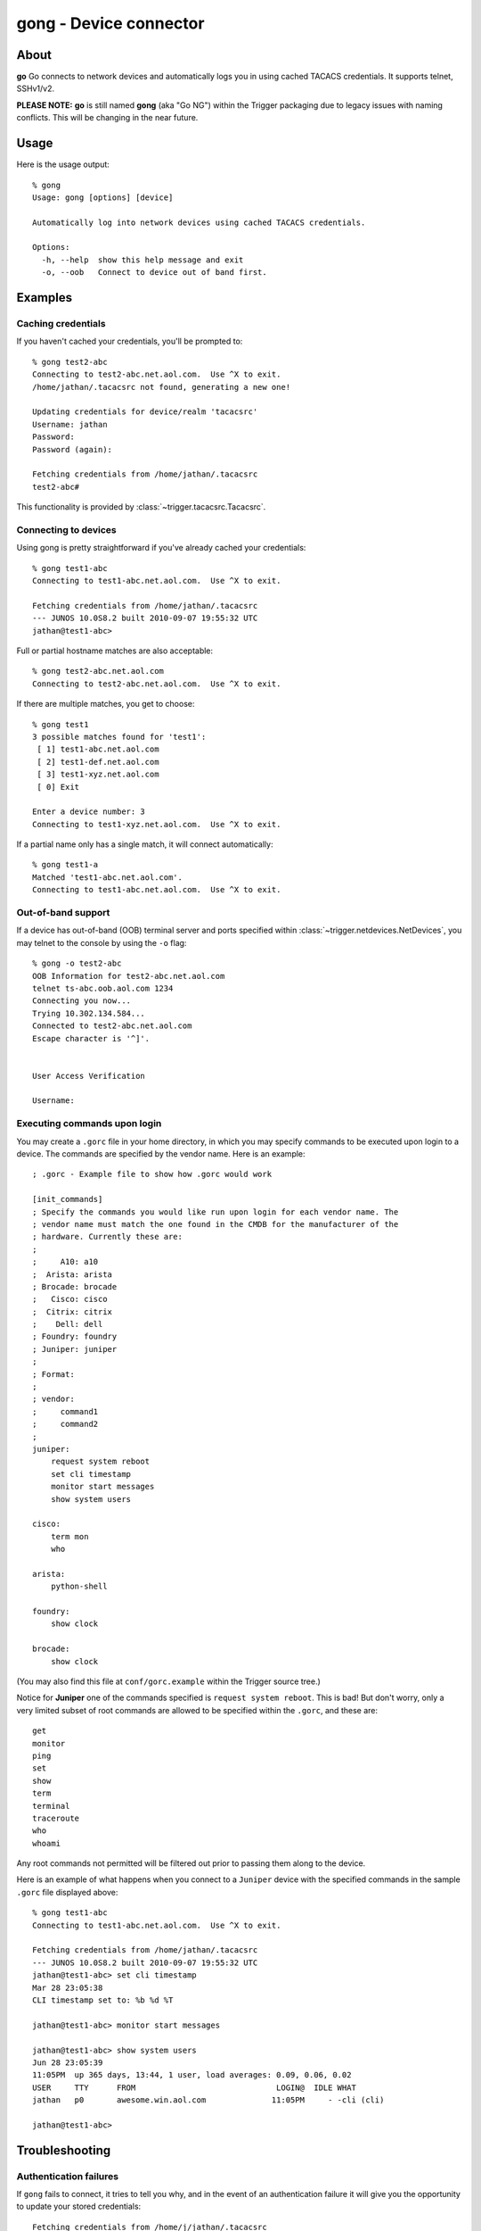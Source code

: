 #######################
gong - Device connector
#######################

About
=====

**go** Go connects to network devices and automatically logs you in using
cached TACACS credentials. It supports telnet, SSHv1/v2.

**PLEASE NOTE:** **go** is still named **gong** (aka "Go NG") within the
Trigger packaging due to legacy issues with naming conflicts. This will be
changing in the near future.

Usage
=====

Here is the usage output::

    % gong
    Usage: gong [options] [device]

    Automatically log into network devices using cached TACACS credentials.

    Options:
      -h, --help  show this help message and exit
      -o, --oob   Connect to device out of band first.


Examples
========

Caching credentials
-------------------

If you haven't cached your credentials, you'll be prompted to::

    % gong test2-abc
    Connecting to test2-abc.net.aol.com.  Use ^X to exit.
    /home/jathan/.tacacsrc not found, generating a new one!

    Updating credentials for device/realm 'tacacsrc'
    Username: jathan
    Password:
    Password (again):

    Fetching credentials from /home/jathan/.tacacsrc
    test2-abc#

This functionality is provided by :class:`~trigger.tacacsrc.Tacacsrc`.

Connecting to devices
---------------------

Using gong is pretty straightforward if you've already cached your credentials::

    % gong test1-abc
    Connecting to test1-abc.net.aol.com.  Use ^X to exit.

    Fetching credentials from /home/jathan/.tacacsrc
    --- JUNOS 10.0S8.2 built 2010-09-07 19:55:32 UTC
    jathan@test1-abc>

Full or partial hostname matches are also acceptable::

    % gong test2-abc.net.aol.com
    Connecting to test2-abc.net.aol.com.  Use ^X to exit.

If there are multiple matches, you get to choose::

    % gong test1
    3 possible matches found for 'test1':
     [ 1] test1-abc.net.aol.com
     [ 2] test1-def.net.aol.com
     [ 3] test1-xyz.net.aol.com
     [ 0] Exit

    Enter a device number: 3
    Connecting to test1-xyz.net.aol.com.  Use ^X to exit.

If a partial name only has a single match, it will connect automatically::

    % gong test1-a
    Matched 'test1-abc.net.aol.com'.
    Connecting to test1-abc.net.aol.com.  Use ^X to exit.

Out-of-band support
-------------------

If a device has out-of-band (OOB) terminal server and ports specified within
:class:`~trigger.netdevices.NetDevices`, you may telnet to the console by using
the ``-o`` flag::

    % gong -o test2-abc
    OOB Information for test2-abc.net.aol.com
    telnet ts-abc.oob.aol.com 1234
    Connecting you now...
    Trying 10.302.134.584...
    Connected to test2-abc.net.aol.com
    Escape character is '^]'.


    User Access Verification

    Username:

.. _gorc-doc:

Executing commands upon login
-----------------------------

You may create a ``.gorc`` file in your home directory, in which you may
specify commands to be executed upon login to a device. The commands are
specified by the vendor name. Here is an example::

    ; .gorc - Example file to show how .gorc would work

    [init_commands]
    ; Specify the commands you would like run upon login for each vendor name. The
    ; vendor name must match the one found in the CMDB for the manufacturer of the
    ; hardware. Currently these are:
    ;
    ;     A10: a10
    ;  Arista: arista
    ; Brocade: brocade
    ;   Cisco: cisco
    ;  Citrix: citrix
    ;    Dell: dell
    ; Foundry: foundry
    ; Juniper: juniper
    ;
    ; Format:
    ;
    ; vendor:
    ;     command1
    ;     command2
    ;
    juniper:
        request system reboot
        set cli timestamp
        monitor start messages
        show system users

    cisco:
        term mon
        who

    arista:
        python-shell

    foundry:
        show clock

    brocade:
        show clock

(You may also find this file at ``conf/gorc.example`` within the Trigger source
tree.)

Notice for **Juniper** one of the commands specified is ``request system
reboot``. This is bad! But don't worry, only a very limited subset of root
commands are allowed to be specified within the ``.gorc``, and these are::

    get
    monitor
    ping
    set
    show
    term
    terminal
    traceroute
    who
    whoami

Any root commands not permitted will be filtered out prior to passing them
along to the device.

Here is an example of what happens when you connect to a ``Juniper`` device
with the specified commands in the sample ``.gorc`` file displayed above::

    % gong test1-abc
    Connecting to test1-abc.net.aol.com.  Use ^X to exit.

    Fetching credentials from /home/jathan/.tacacsrc
    --- JUNOS 10.0S8.2 built 2010-09-07 19:55:32 UTC
    jathan@test1-abc> set cli timestamp
    Mar 28 23:05:38
    CLI timestamp set to: %b %d %T

    jathan@test1-abc> monitor start messages

    jathan@test1-abc> show system users
    Jun 28 23:05:39
    11:05PM  up 365 days, 13:44, 1 user, load averages: 0.09, 0.06, 0.02
    USER     TTY      FROM                              LOGIN@  IDLE WHAT
    jathan   p0       awesome.win.aol.com              11:05PM     - -cli (cli)

    jathan@test1-abc>

Troubleshooting
===============

Authentication failures
-----------------------

If ``gong`` fails to connect, it tries to tell you why, and in the event of an
authentication failure it will give you the opportunity to update your stored
credentials::

    Fetching credentials from /home/j/jathan/.tacacsrc

    Connection failed for the following reason:

    '\n\n% Authentication failed.\n\n\nUser Access Verification\n\nUsername:'

    Authentication failed, would you like to update your password? (Y/n)

Blank passwords
---------------

When initially caching credentials, your password cannot be blank. If you try,
``gong`` complains::

    Updating credentials for device/realm 'tacacsrc'
    Username: jathan
    Password:
    Password (again):

    Password cannot be blank, try again!

If ``gong`` detects a blank password in an existing ``.tacacsrc`` file, it will force you to update it::

    Missing password for 'aol', initializing...

    Updating credentials for device/realm 'aol'
    Username [jathan]:
